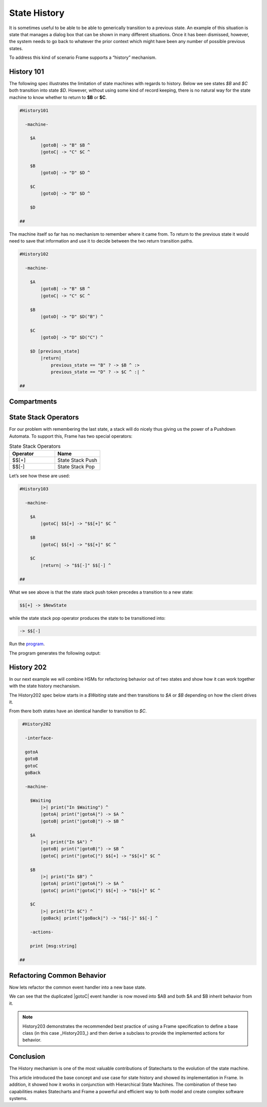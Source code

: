 =============
State History
=============

It is sometimes useful to be able to be able to generically transition to a previous state.
An example of this situation is state that
manages a dialog box that can be shown in many different situations. Once it has
been dismissed, however, the system needs to go back to whatever the prior context which 
might have been any number of possible previous states.

To address this kind of scenario Frame supports a “history” mechanism.

History 101
-----------

The following spec illustrates the limitation of state machines with regards
to history. Below we see states `$B` and `$C` both transition into state `$D`.
However, without using some kind of record keeping, there is no natural way for 
the state machine to know whether to return to **$B** or **$C**.

.. code-block::

    #History101

      -machine-

        $A
            |gotoB| -> "B" $B ^
            |gotoC| -> "C" $C ^

        $B
            |gotoD| -> "D" $D ^

        $C
            |gotoD| -> "D" $D ^

        $D

    ##

.. image:: images/history1.png

The machine itself so far has no mechanism to remember where it came from.
To return to the previous state it would need to save that information and 
use it to decide between the two return transition paths. 

.. code-block::

    #History102

      -machine-

        $A
            |gotoB| -> "B" $B ^
            |gotoC| -> "C" $C ^

        $B
            |gotoD| -> "D" $D("B") ^

        $C
            |gotoD| -> "D" $D("C") ^

        $D [previous_state]
            |return| 
                previous_state == "B" ? -> $B ^ :>
                previous_state == "D" ? -> $C ^ :| ^

    ##

.. image:: images/history2.png


Compartments
------------


State Stack Operators
------------

For our problem with remembering the last state, a stack will do nicely thus
giving us the power of a Pushdown Automata. To support this, Frame has two
special operators:

.. list-table:: State Stack Operators
    :widths: 25 25
    :header-rows: 1

    * - Operator
      - Name
    * - $$[+]
      - State Stack Push
    * - $$[-]
      - State Stack Pop

Let’s see how these are used:

.. code-block::

    #History103

      -machine-

        $A
            |gotoC| $$[+] -> "$$[+]" $C ^

        $B
            |gotoC| $$[+] -> "$$[+]" $C ^

        $C
            |return| -> "$$[-]" $$[-] ^

    ##

.. image:: images/history103.png

What we see above is that the state stack push token precedes a transition to a
new state:

.. code-block::

    $$[+] -> $NewState

while the state stack pop operator produces the state to be transitioned into:

.. code-block::

    -> $$[-]


.. code-block::
    :caption: History 104 Demo 

    fn main {
        var sys:# = #History104()
        sys.gotoB()
        sys.gotoD()
        sys.ret()
        sys.gotoC()
        sys.gotoD()
        sys.ret()
    }

    #History104

        -interface-
    
        gotoB
        gotoC
        gotoD
        ret 
 

        -machine-

        $A
            |>| print("In $A") ^
            |gotoB| -> "B" $B ^
            |gotoC| -> "C" $C ^

        $B
            |>| print("In $B") ^
            |gotoC| -> "C" $C ^
            |gotoD| $$[+] -> "D" $D ^

        $C
            |>| print("In $C") ^
            |gotoB| -> "B" $B ^
            |gotoD| $$[+] -> "D" $D ^

        $D 
            |>| print("In $D") ^
            |ret| 
                print("returning to ...") 
                -> $$[-] ^

    ##

.. image:: images/history104.png

Run the `program <https://onlinegdb.com/uqUx2C2tlI>`_. 

The program generates the following output:

.. code-block::
    :caption: History 104 Demo Output

    In $A
    In $B
    In $D
    returning to ...
    In $B
    In $C
    In $D
    returning to ...
    In $C







History 202
-----------

In our next example we will combine HSMs for refactoring behavior out of two
states and show how it can work together with the state history mechansism.

The History202 spec below starts in a `$Waiting` state and then transitions
to `$A` or `$B` depending on how the client drives it.

From there both states have an identical handler to transition to `$C`.

.. code-block::

    #History202

     -interface-

     gotoA
     gotoB
     gotoC
     goBack

     -machine-

       $Waiting
           |>| print("In $Waiting") ^
           |gotoA| print("|gotoA|") -> $A ^
           |gotoB| print("|gotoB|") -> $B ^

       $A
           |>| print("In $A") ^
           |gotoB| print("|gotoB|") -> $B ^
           |gotoC| print("|gotoC|") $$[+] -> "$$[+]" $C ^

       $B
           |>| print("In $B") ^
           |gotoA| print("|gotoA|") -> $A ^
           |gotoC| print("|gotoC|") $$[+] -> "$$[+]" $C ^

       $C
           |>| print("In $C") ^
           |goBack| print("|goBack|") -> "$$[-]" $$[-] ^

       -actions-

       print [msg:string]

   ##

.. image:: ../images/intermediate_frame/history202.png

.. raw:: html

    <iframe width="100%" height="475" src="https://dotnetfiddle.net/Widget/aofLnO" frameborder="0"></iframe>

Refactoring Common Behavior
---------------------------
Now lets refactor the common event handler into a new base state.

.. code-block::
    :caption: History 3 Demo 

    #History203

       -interface-

       gotoA
       gotoB
       gotoC
       goBack

       -machine-

       $Waiting
           |>| print("In $Waiting") ^
           |gotoA| print("|gotoA|") -> $A ^
           |gotoB| print("|gotoB|") -> $B ^

       $A => $AB
           |>| print("In $A") ^
           |gotoB| print("|gotoB|") -> $B ^

       $B => $AB
           |>| print("In $B") ^
           |gotoA| print("|gotoA|") -> $A ^

       $AB
           |gotoC| print("|gotoC| in $AB") $$[+] -> "$$[+]" $C ^

       $C
           |>| print("In $C") ^
           |goBack| print("|goBack|") -> "$$[-]" $$[-] ^

       -actions-

       print [msg:string]

    ##

We can see that the duplicated |gotoC| event handler is now moved into $AB and
both $A and $B inherit behavior from it.

.. image:: ../images/intermediate_frame/history203.png


.. raw:: html

    <iframe width="100%" height="475" src="https://dotnetfiddle.net/Widget/U1axyV" frameborder="0"></iframe>

.. note::
    History203 demonstrates the recommended best practice of using a Frame
    specification to define a base class (in this case _History203_) and then
    derive a subclass to provide the implemented actions for behavior.

Conclusion
----------

The History mechanism is one of the most valuable contributions of Statecharts
to the evolution of the state machine.

This article introduced the base concept and use case for state history and
showed its implementation in Frame. In addition, it showed how it works in
conjunction with Hierarchical State Machines. The combination of these two
capabilities makes Statecharts and Frame a powerful and efficient way to both
model and create complex software systems.
